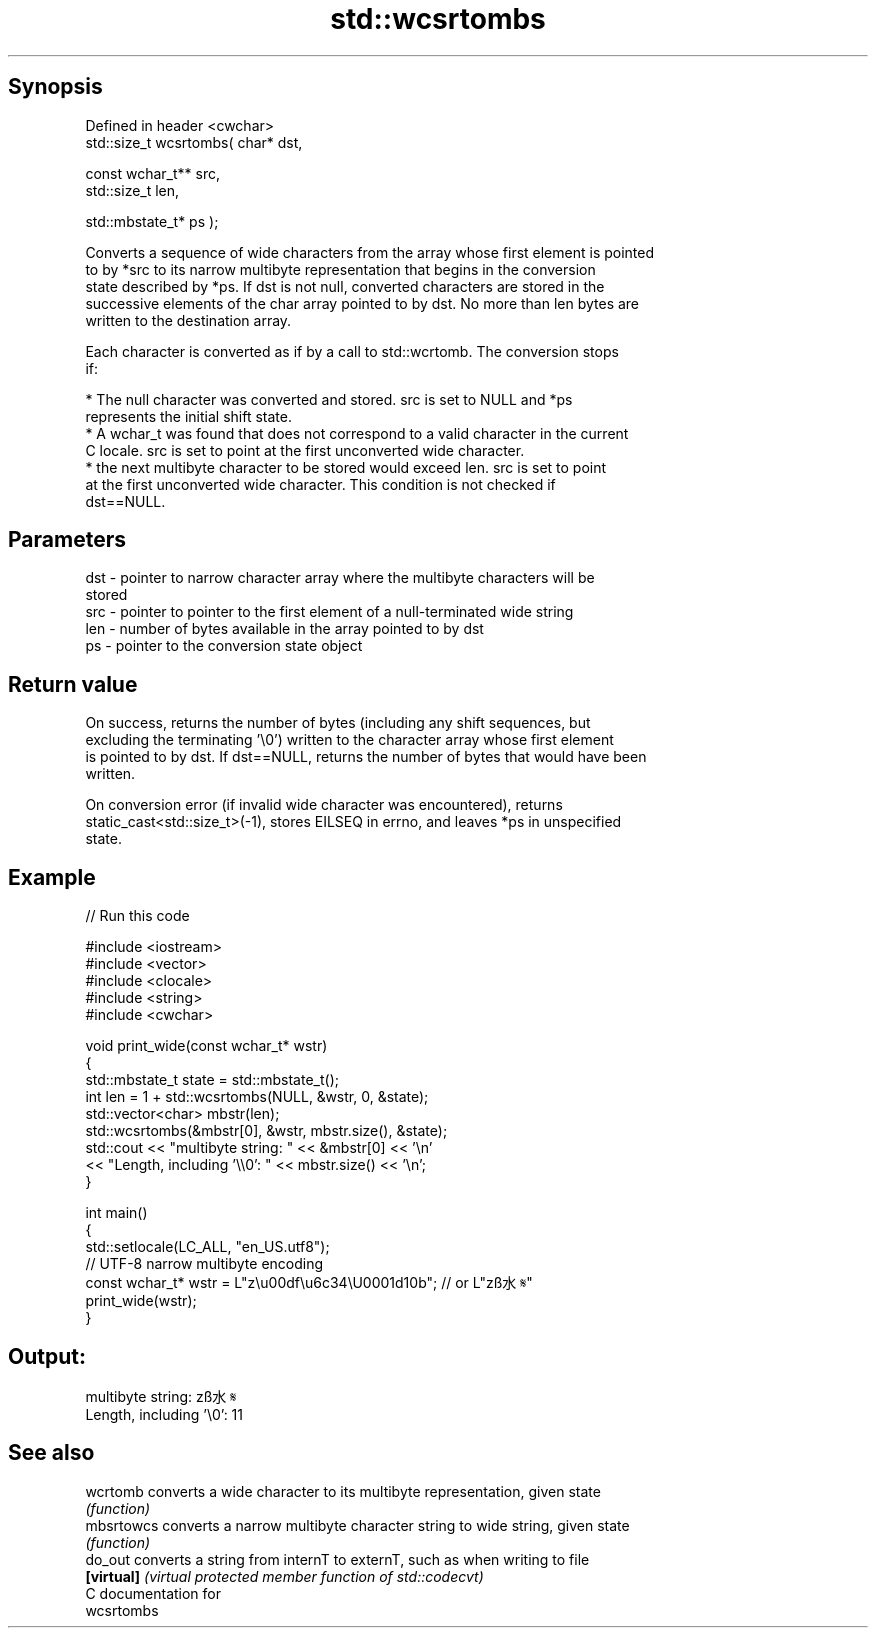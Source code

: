 .TH std::wcsrtombs 3 "Jun 28 2014" "2.0 | http://cppreference.com" "C++ Standard Libary"
.SH Synopsis
   Defined in header <cwchar>
   std::size_t wcsrtombs( char* dst,

                          const wchar_t** src,
                          std::size_t len,

                          std::mbstate_t* ps );

   Converts a sequence of wide characters from the array whose first element is pointed
   to by *src to its narrow multibyte representation that begins in the conversion
   state described by *ps. If dst is not null, converted characters are stored in the
   successive elements of the char array pointed to by dst. No more than len bytes are
   written to the destination array.

   Each character is converted as if by a call to std::wcrtomb. The conversion stops
   if:

     * The null character was converted and stored. src is set to NULL and *ps
       represents the initial shift state.
     * A wchar_t was found that does not correspond to a valid character in the current
       C locale. src is set to point at the first unconverted wide character.
     * the next multibyte character to be stored would exceed len. src is set to point
       at the first unconverted wide character. This condition is not checked if
       dst==NULL.

.SH Parameters

   dst - pointer to narrow character array where the multibyte characters will be
         stored
   src - pointer to pointer to the first element of a null-terminated wide string
   len - number of bytes available in the array pointed to by dst
   ps  - pointer to the conversion state object

.SH Return value

   On success, returns the number of bytes (including any shift sequences, but
   excluding the terminating '\\0') written to the character array whose first element
   is pointed to by dst. If dst==NULL, returns the number of bytes that would have been
   written.

   On conversion error (if invalid wide character was encountered), returns
   static_cast<std::size_t>(-1), stores EILSEQ in errno, and leaves *ps in unspecified
   state.

.SH Example

   
// Run this code

 #include <iostream>
 #include <vector>
 #include <clocale>
 #include <string>
 #include <cwchar>
  
 void print_wide(const wchar_t* wstr)
 {
     std::mbstate_t state = std::mbstate_t();
     int len = 1 + std::wcsrtombs(NULL, &wstr, 0, &state);
     std::vector<char> mbstr(len);
     std::wcsrtombs(&mbstr[0], &wstr, mbstr.size(), &state);
     std::cout << "multibyte string: " << &mbstr[0] << '\\n'
               << "Length, including '\\\\0': " << mbstr.size() << '\\n';
 }
  
 int main()
 {
     std::setlocale(LC_ALL, "en_US.utf8");
     // UTF-8 narrow multibyte encoding
     const wchar_t* wstr = L"z\\u00df\\u6c34\\U0001d10b"; // or L"zß水𝄋"
     print_wide(wstr);
 }

.SH Output:

 multibyte string: zß水𝄋
 Length, including '\\0': 11

.SH See also

   wcrtomb   converts a wide character to its multibyte representation, given state
             \fI(function)\fP 
   mbsrtowcs converts a narrow multibyte character string to wide string, given state
             \fI(function)\fP 
   do_out    converts a string from internT to externT, such as when writing to file
   \fB[virtual]\fP \fI(virtual protected member function of std::codecvt)\fP 
   C documentation for
   wcsrtombs
